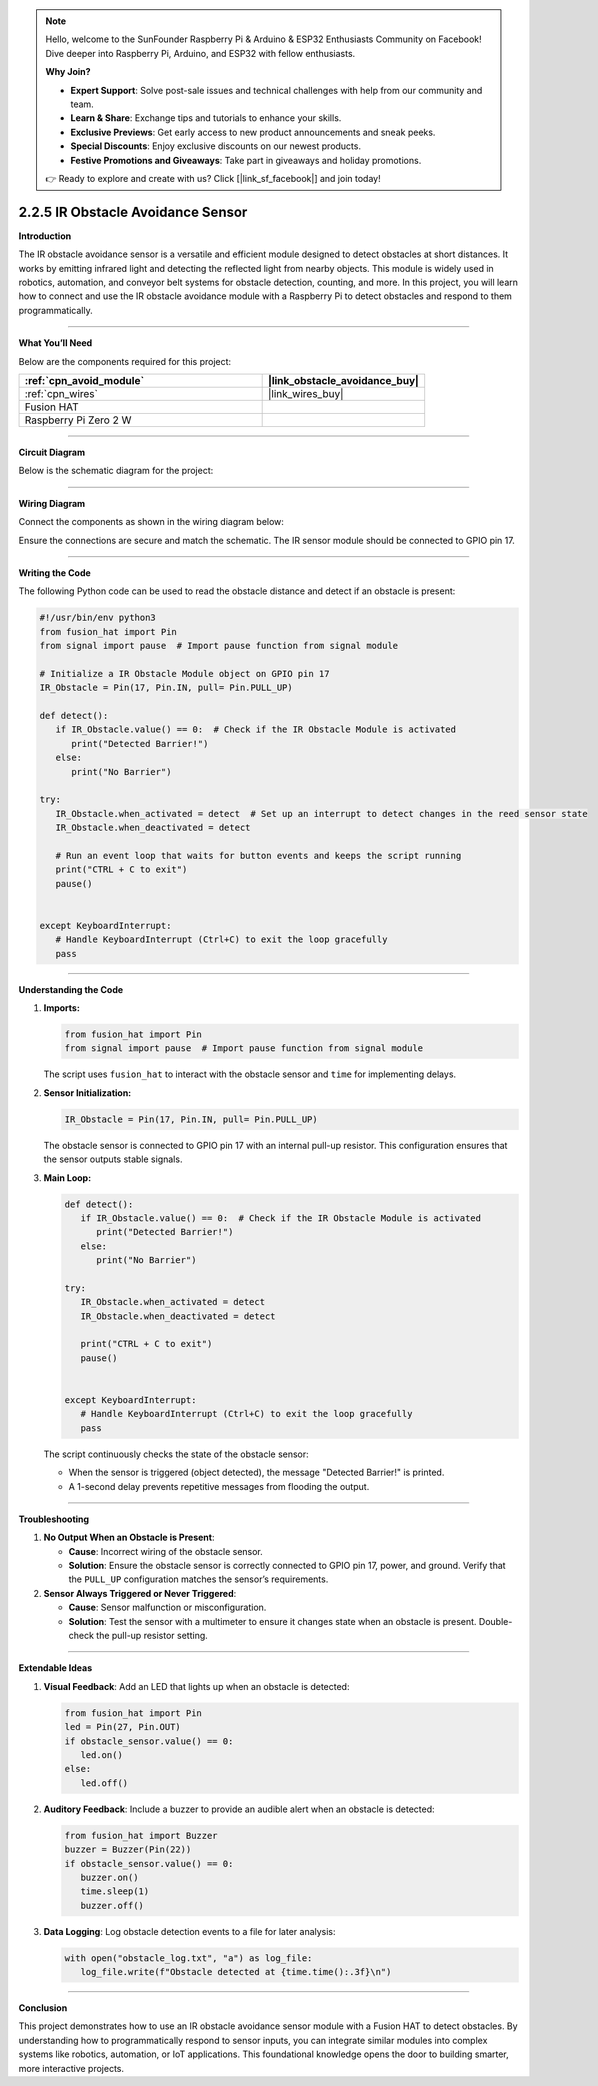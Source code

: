 .. note::

    Hello, welcome to the SunFounder Raspberry Pi & Arduino & ESP32 Enthusiasts Community on Facebook! Dive deeper into Raspberry Pi, Arduino, and ESP32 with fellow enthusiasts.

    **Why Join?**

    - **Expert Support**: Solve post-sale issues and technical challenges with help from our community and team.
    - **Learn & Share**: Exchange tips and tutorials to enhance your skills.
    - **Exclusive Previews**: Get early access to new product announcements and sneak peeks.
    - **Special Discounts**: Enjoy exclusive discounts on our newest products.
    - **Festive Promotions and Giveaways**: Take part in giveaways and holiday promotions.

    👉 Ready to explore and create with us? Click [|link_sf_facebook|] and join today!

.. _2.2.5_py:


2.2.5 IR Obstacle Avoidance Sensor
===================================

**Introduction**

The IR obstacle avoidance sensor is a versatile and efficient module designed to detect obstacles at short distances. It works by emitting infrared light and detecting the reflected light from nearby objects. This module is widely used in robotics, automation, and conveyor belt systems for obstacle detection, counting, and more. In this project, you will learn how to connect and use the IR obstacle avoidance module with a Raspberry Pi to detect obstacles and respond to them programmatically.


----------------------------------------------


**What You’ll Need**

Below are the components required for this project:

.. list-table::
    :widths: 30 20
    :header-rows: 1

    *   - :ref:`cpn_avoid_module`
        - |link_obstacle_avoidance_buy|
    *   - :ref:`cpn_wires`
        - |link_wires_buy|  
    *   - Fusion HAT
        - 
    *   - Raspberry Pi Zero 2 W
        -


----------------------------------------------

**Circuit Diagram**

Below is the schematic diagram for the project:

.. image:: img/fzz/2.2.5_sch.png
   :width: 800
   :align: center

----------------------------------------------


**Wiring Diagram**

Connect the components as shown in the wiring diagram below:

.. image:: img/fzz/2.2.5_bb.png
   :width: 800
   :align: center

Ensure the connections are secure and match the schematic. The IR sensor module should be connected to GPIO pin 17.


----------------------------------------------


**Writing the Code**


The following Python code can be used to read the obstacle distance and detect if an obstacle is present:


.. raw:: html

   <run></run>

.. code-block:: python

   #!/usr/bin/env python3
   from fusion_hat import Pin 
   from signal import pause  # Import pause function from signal module

   # Initialize a IR Obstacle Module object on GPIO pin 17
   IR_Obstacle = Pin(17, Pin.IN, pull= Pin.PULL_UP)

   def detect():
      if IR_Obstacle.value() == 0:  # Check if the IR Obstacle Module is activated
         print("Detected Barrier!")
      else:
         print("No Barrier")

   try:
      IR_Obstacle.when_activated = detect  # Set up an interrupt to detect changes in the reed sensor state
      IR_Obstacle.when_deactivated = detect
      
      # Run an event loop that waits for button events and keeps the script running
      print("CTRL + C to exit")
      pause()


   except KeyboardInterrupt:
      # Handle KeyboardInterrupt (Ctrl+C) to exit the loop gracefully
      pass



----------------------------------------------

**Understanding the Code**

1. **Imports:**


   .. code-block:: python

      from fusion_hat import Pin 
      from signal import pause  # Import pause function from signal module

   The script uses ``fusion_hat`` to interact with the obstacle sensor and ``time`` for implementing delays.


2. **Sensor Initialization:**

   .. code-block:: python

      IR_Obstacle = Pin(17, Pin.IN, pull= Pin.PULL_UP)

   The obstacle sensor is connected to GPIO pin 17 with an internal pull-up resistor. This configuration ensures that the sensor outputs stable signals.

3. **Main Loop:**

   .. code-block:: python

      def detect():
         if IR_Obstacle.value() == 0:  # Check if the IR Obstacle Module is activated
            print("Detected Barrier!")
         else:
            print("No Barrier")

      try:
         IR_Obstacle.when_activated = detect
         IR_Obstacle.when_deactivated = detect
      
         print("CTRL + C to exit")
         pause()


      except KeyboardInterrupt:
         # Handle KeyboardInterrupt (Ctrl+C) to exit the loop gracefully
         pass

   The script continuously checks the state of the obstacle sensor:

   * When the sensor is triggered (object detected), the message "Detected Barrier!" is printed.
   * A 1-second delay prevents repetitive messages from flooding the output.

----------------------------------------------



**Troubleshooting**

1. **No Output When an Obstacle is Present**:

   - **Cause**: Incorrect wiring of the obstacle sensor.
   - **Solution**: Ensure the obstacle sensor is correctly connected to GPIO pin 17, power, and ground. Verify that the ``PULL_UP`` configuration matches the sensor’s requirements.

2. **Sensor Always Triggered or Never Triggered**:

   - **Cause**: Sensor malfunction or misconfiguration.
   - **Solution**: Test the sensor with a multimeter to ensure it changes state when an obstacle is present. Double-check the pull-up resistor setting.


----------------------------------------------


**Extendable Ideas**

1. **Visual Feedback**: Add an LED that lights up when an obstacle is detected:

   .. code-block:: python

      from fusion_hat import Pin
      led = Pin(27, Pin.OUT)
      if obstacle_sensor.value() == 0:
         led.on()
      else:
         led.off()

2. **Auditory Feedback**: Include a buzzer to provide an audible alert when an obstacle is detected:

   .. code-block:: python

      from fusion_hat import Buzzer
      buzzer = Buzzer(Pin(22))
      if obstacle_sensor.value() == 0:
         buzzer.on()
         time.sleep(1)
         buzzer.off()

3. **Data Logging**: Log obstacle detection events to a file for later analysis:

   .. code-block:: python

      with open("obstacle_log.txt", "a") as log_file:
         log_file.write(f"Obstacle detected at {time.time():.3f}\n")

----------------------------------------------


**Conclusion**

This project demonstrates how to use an IR obstacle avoidance sensor module with a Fusion HAT to detect obstacles. By understanding how to programmatically respond to sensor inputs, you can integrate similar modules into complex systems like robotics, automation, or IoT applications. This foundational knowledge opens the door to building smarter, more interactive projects.
